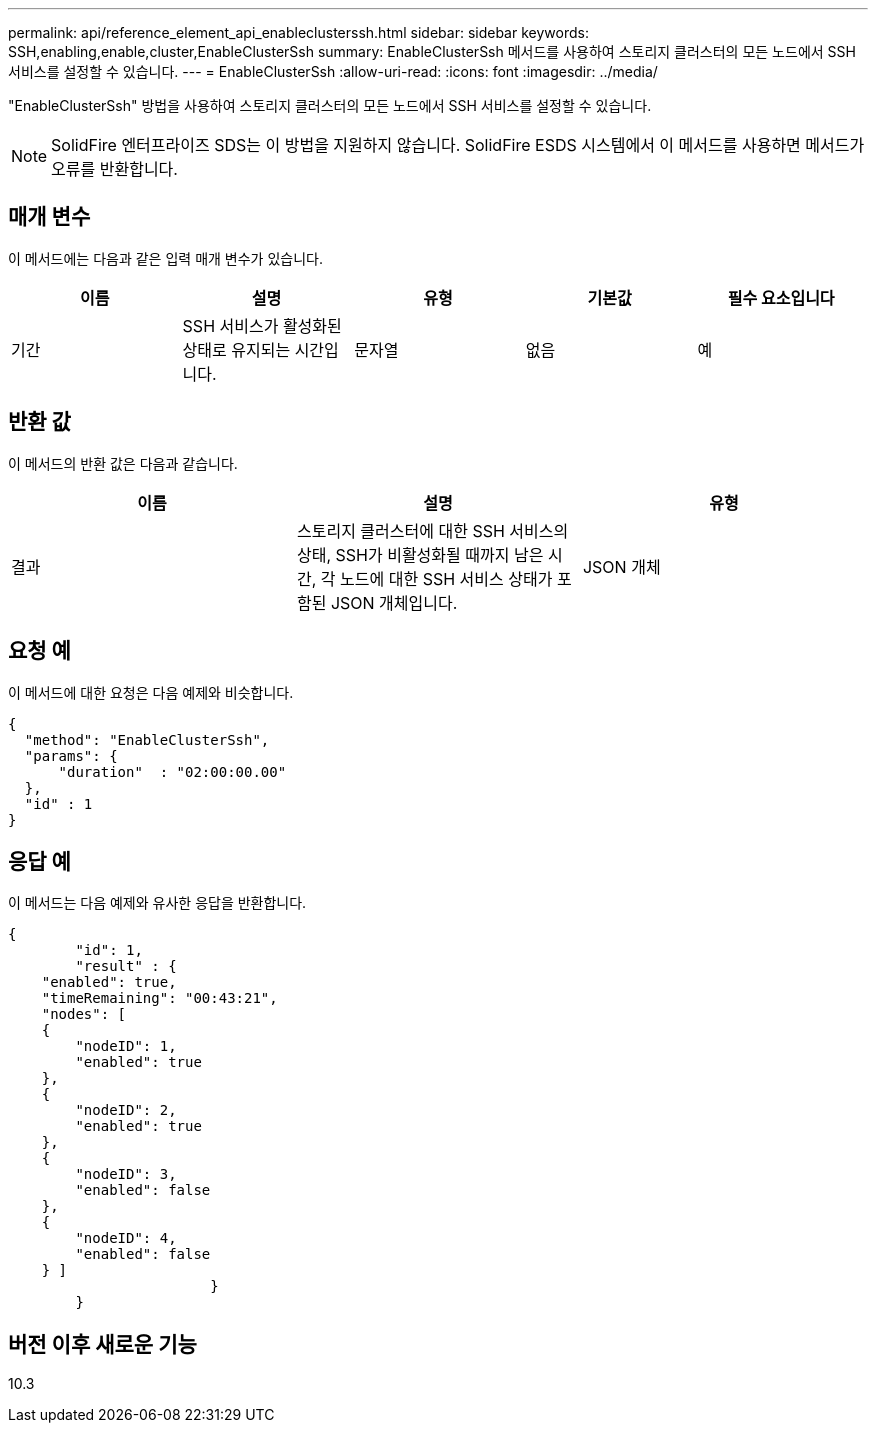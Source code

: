 ---
permalink: api/reference_element_api_enableclusterssh.html 
sidebar: sidebar 
keywords: SSH,enabling,enable,cluster,EnableClusterSsh 
summary: EnableClusterSsh 메서드를 사용하여 스토리지 클러스터의 모든 노드에서 SSH 서비스를 설정할 수 있습니다. 
---
= EnableClusterSsh
:allow-uri-read: 
:icons: font
:imagesdir: ../media/


[role="lead"]
"EnableClusterSsh" 방법을 사용하여 스토리지 클러스터의 모든 노드에서 SSH 서비스를 설정할 수 있습니다.


NOTE: SolidFire 엔터프라이즈 SDS는 이 방법을 지원하지 않습니다. SolidFire ESDS 시스템에서 이 메서드를 사용하면 메서드가 오류를 반환합니다.



== 매개 변수

이 메서드에는 다음과 같은 입력 매개 변수가 있습니다.

|===
| 이름 | 설명 | 유형 | 기본값 | 필수 요소입니다 


 a| 
기간
 a| 
SSH 서비스가 활성화된 상태로 유지되는 시간입니다.
 a| 
문자열
 a| 
없음
 a| 
예

|===


== 반환 값

이 메서드의 반환 값은 다음과 같습니다.

|===
| 이름 | 설명 | 유형 


 a| 
결과
 a| 
스토리지 클러스터에 대한 SSH 서비스의 상태, SSH가 비활성화될 때까지 남은 시간, 각 노드에 대한 SSH 서비스 상태가 포함된 JSON 개체입니다.
 a| 
JSON 개체

|===


== 요청 예

이 메서드에 대한 요청은 다음 예제와 비슷합니다.

[listing]
----
{
  "method": "EnableClusterSsh",
  "params": {
      "duration"  : "02:00:00.00"
  },
  "id" : 1
}
----


== 응답 예

이 메서드는 다음 예제와 유사한 응답을 반환합니다.

[listing]
----
{
	"id": 1,
	"result" : {
    "enabled": true,
    "timeRemaining": "00:43:21",
    "nodes": [
    {
        "nodeID": 1,
        "enabled": true
    },
    {
        "nodeID": 2,
        "enabled": true
    },
    {
        "nodeID": 3,
        "enabled": false
    },
    {
        "nodeID": 4,
        "enabled": false
    } ]
			}
	}
----


== 버전 이후 새로운 기능

10.3
